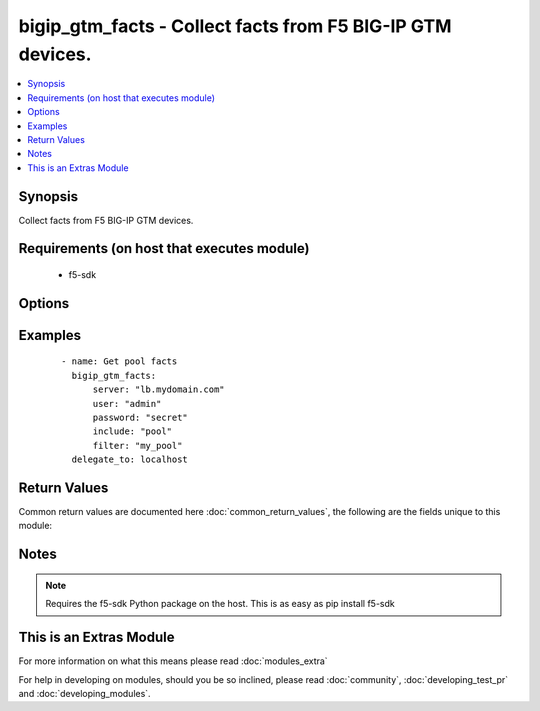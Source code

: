 .. _bigip_gtm_facts:


bigip_gtm_facts - Collect facts from F5 BIG-IP GTM devices.
+++++++++++++++++++++++++++++++++++++++++++++++++++++++++++

.. versionadded:: 2.3


.. contents::
   :local:
   :depth: 1


Synopsis
--------

Collect facts from F5 BIG-IP GTM devices.


Requirements (on host that executes module)
-------------------------------------------

  * f5-sdk


Options
-------

.. raw:: html

    <table border=1 cellpadding=4>
    <tr>
    <th class="head">parameter</th>
    <th class="head">required</th>
    <th class="head">default</th>
    <th class="head">choices</th>
    <th class="head">comments</th>
    </tr>
            <tr>
    <td>filter<br/><div style="font-size: small;"></div></td>
    <td>no</td>
    <td>None</td>
        <td><ul></ul></td>
        <td><div>Perform regex filter of response</div></td></tr>
            <tr>
    <td>include<br/><div style="font-size: small;"></div></td>
    <td>yes</td>
    <td></td>
        <td><ul><li>pool</li><li>wide_ip</li><li>virtual_server</li></ul></td>
        <td><div>Fact category to collect</div></td></tr>
            <tr>
    <td>password<br/><div style="font-size: small;"></div></td>
    <td>yes</td>
    <td></td>
        <td><ul></ul></td>
        <td><div>The password for the user account used to connect to the BIG-IP.</div></td></tr>
            <tr>
    <td>server<br/><div style="font-size: small;"></div></td>
    <td>yes</td>
    <td></td>
        <td><ul></ul></td>
        <td><div>The BIG-IP host.</div></td></tr>
            <tr>
    <td>server_port<br/><div style="font-size: small;"> (added in 2.2)</div></td>
    <td>no</td>
    <td>443</td>
        <td><ul></ul></td>
        <td><div>The BIG-IP server port.</div></td></tr>
            <tr>
    <td>user<br/><div style="font-size: small;"></div></td>
    <td>yes</td>
    <td></td>
        <td><ul></ul></td>
        <td><div>The username to connect to the BIG-IP with. This user must have administrative privileges on the device.</div></td></tr>
            <tr>
    <td>validate_certs<br/><div style="font-size: small;"> (added in 2.0)</div></td>
    <td>no</td>
    <td>True</td>
        <td><ul><li>True</li><li>False</li></ul></td>
        <td><div>If <code>no</code>, SSL certificates will not be validated. This should only be used on personally controlled sites using self-signed certificates.</div></td></tr>
        </table>
    </br>



Examples
--------

 ::

    - name: Get pool facts
      bigip_gtm_facts:
          server: "lb.mydomain.com"
          user: "admin"
          password: "secret"
          include: "pool"
          filter: "my_pool"
      delegate_to: localhost

Return Values
-------------

Common return values are documented here :doc:`common_return_values`, the following are the fields unique to this module:

.. raw:: html

    <table border=1 cellpadding=4>
    <tr>
    <th class="head">name</th>
    <th class="head">description</th>
    <th class="head">returned</th>
    <th class="head">type</th>
    <th class="head">sample</th>
    </tr>

        <tr>
        <td> virtual_server </td>
        <td> Contains the virtual server enabled and availability status, and address </td>
        <td align=center> changed </td>
        <td align=center> dict </td>
        <td align=center> {'virtual_server': [{'product': 'single-bigip', 'virtual_servers': [{'limit_max_pps_status': 'disabled', 'name': 'jsdfhsd', 'destination': '10.10.10.10:0', 'enabled': 'True', 'translation_address': 'none', 'limit_max_pps': '0', 'limit_max_bps': '0', 'limit_max_bps_status': 'disabled', 'limit_max_connections': '0', 'limit_max_connections_status': 'disabled', 'full_path': 'jsdfhsd', 'translation_port': '0'}], 'addresses': [{'translation': 'none', 'name': '10.10.10.10', 'device_name': '/Common/qweqwe'}], 'datacenter': '/Common/xfxgh', 'limit_cpu_usage': '0', 'expose_route_domains': 'no', 'virtual_server_discovery': 'disabled', 'iq_allow_snmp': 'yes', 'iq_allow_service_check': 'yes', 'limit_max_bps_status': 'disabled', 'limit_max_connections': '0', 'limit_cpu_usage_status': 'disabled', 'limit_max_pps_status': 'disabled', 'link_discovery': 'disabled', 'iq_allow_path': 'yes', 'monitor': '/Common/bigip ', 'limit_mem_avail_status': 'disabled', 'limit_mem_avail': '0', 'partition': 'Common', 'enabled': 'True', 'name': 'qweqwe', 'limit_max_pps': '0', 'limit_max_bps': '0', 'limit_max_connections_status': 'disabled', 'full_path': '/Common/qweqwe'}]} </td>
    </tr>
            <tr>
        <td> wide_ip </td>
        <td> Contains the lb method for the wide ip and the pools that are within the wide ip. </td>
        <td align=center> changed </td>
        <td align=center> dict </td>
        <td align=center> {'wide_ip': {'a': [], 'aaaa': [], 'cname': [], 'srv': [], 'naptr"': [{'persist_cidr_ipv4': '32', 'persist_cidr_ipv6': '128', 'pool_lb_mode': 'round-robin', 'name': 'foo.ok.com', 'failure_rcode_response': 'disabled', 'failure_rcode': 'noerror', 'partition': 'Common', 'enabled': 'True', 'last_resort_pool': '', 'failure_rcode_ttl': '0', 'ttl_persistence': '3600', 'full_path': '/Common/foo.ok.com', 'pools': [{'partition': 'Common', 'ratio': '1', 'name': 'd3qw', 'order': '0'}], 'minimal_response': 'enabled', 'persistence': 'disabled'}], 'mx': []}} </td>
    </tr>
            <tr>
        <td> pool </td>
        <td> Contains the pool object status and enabled status. </td>
        <td align=center> changed </td>
        <td align=center> dict </td>
        <td align=center> {'pool': {'a': [], 'aaaa': [], 'naptr': [{'verify_member_availability': 'disabled', 'partition': 'Common', 'qos_packet_rate': '1', 'qos_hit_ratio': '5', 'alternate_mode': 'round-robin', 'members': [{'ratio': '1', 'name': 'ok3.com', 'service': '80', 'member_order': '0', 'disabled': 'True', 'flags': 'a', 'preference': '10', 'order': '10', 'full_path': 'ok3.com'}], 'ttl': '30', 'qos_vs_score': '0', 'qos_topology': '0', 'load_balancing_mode': 'round-robin', 'max_answers_returned': '1', 'fallback_mode': 'return-to-dns', 'qos_rtt': '50', 'name': 'd3qw', 'qos_kilobytes_second': '3', 'qos_lcs': '30', 'enabled': 'True', 'qos_vs_capacity': '0', 'qos_hops': '0', 'manual_resume': 'disabled', 'full_path': '/Common/d3qw', 'dynamic_ratio': 'disabled'}], 'cname': [], 'srv': [], 'mx': []}} </td>
    </tr>
        
    </table>
    </br></br>

Notes
-----

.. note:: Requires the f5-sdk Python package on the host. This is as easy as pip install f5-sdk


    
This is an Extras Module
------------------------

For more information on what this means please read :doc:`modules_extra`

    
For help in developing on modules, should you be so inclined, please read :doc:`community`, :doc:`developing_test_pr` and :doc:`developing_modules`.

